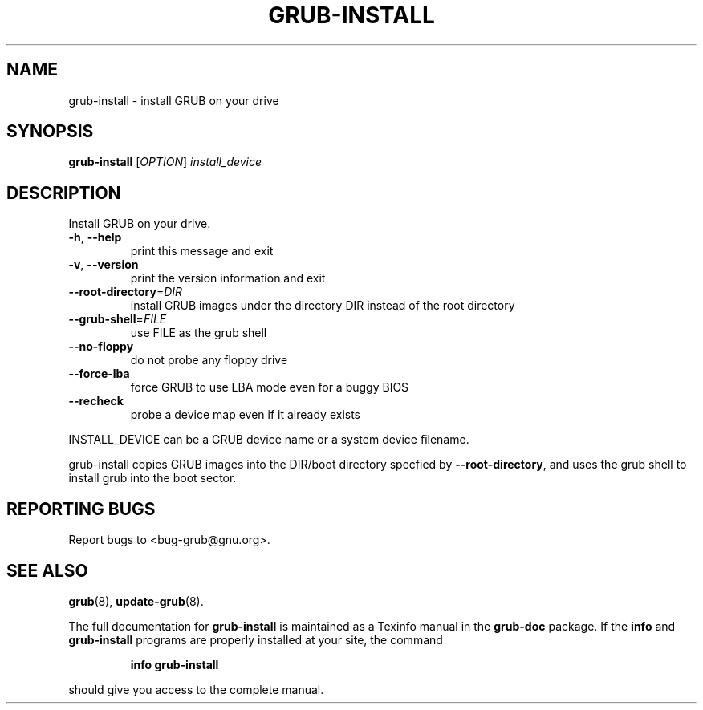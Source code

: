 .\" DO NOT MODIFY THIS FILE!  It was generated by help2man 1.23.
.TH GRUB-INSTALL "8" "August 2008" "grub-install (GNU GRUB 0.97)" FSF
.SH NAME
grub-install \- install GRUB on your drive
.SH SYNOPSIS
.B grub-install
[\fIOPTION\fR] \fIinstall_device\fR
.SH DESCRIPTION
Install GRUB on your drive.
.TP
\fB\-h\fR, \fB\-\-help\fR
print this message and exit
.TP
\fB\-v\fR, \fB\-\-version\fR
print the version information and exit
.TP
\fB\-\-root\-directory\fR=\fIDIR\fR
install GRUB images under the directory DIR
instead of the root directory
.TP
\fB\-\-grub\-shell\fR=\fIFILE\fR
use FILE as the grub shell
.TP
\fB\-\-no\-floppy\fR
do not probe any floppy drive
.TP
\fB\-\-force\-lba\fR
force GRUB to use LBA mode even for a buggy
BIOS
.TP
\fB\-\-recheck\fR
probe a device map even if it already exists
.PP
INSTALL_DEVICE can be a GRUB device name or a system device filename.
.PP
grub-install copies GRUB images into the DIR/boot directory specfied by
\fB\-\-root\-directory\fR, and uses the grub shell to install grub into the boot
sector.
.SH "REPORTING BUGS"
Report bugs to <bug-grub@gnu.org>.
.SH "SEE ALSO"
.BR grub (8),
.BR update-grub (8).
.PP
The full documentation for
.B grub-install
is maintained as a Texinfo manual in the
.B grub-doc
package.  If the
.B info
and
.B grub-install
programs are properly installed at your site, the command
.IP
.B info grub-install
.PP
should give you access to the complete manual.
